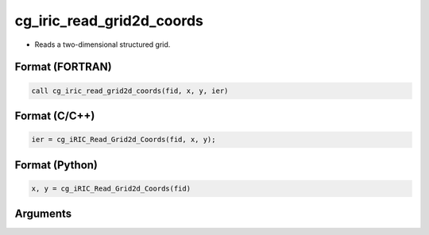 cg_iric_read_grid2d_coords
=============================

-  Reads a two-dimensional structured grid.

Format (FORTRAN)
------------------
.. code-block:: fortran

   call cg_iric_read_grid2d_coords(fid, x, y, ier)

Format (C/C++)
----------------
.. code-block:: c

   ier = cg_iRIC_Read_Grid2d_Coords(fid, x, y);

Format (Python)
----------------
.. code-block:: python

   x, y = cg_iRIC_Read_Grid2d_Coords(fid)

Arguments
---------

.. csv-table:: Arguments of cg_iric_read_grid2d_coords
   :file: cg_iric_read_grid2d_coords_args.csv
   :header-rows: 1

